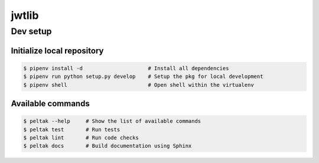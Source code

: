 ###########
jwtlib
###########

.. readme_inclusion_marker


Dev setup
~~~~~~~~~

Initialize local repository
---------------------------

.. code-block:: bash

    $ pipenv install -d                     # Install all dependencies
    $ pipenv run python setup.py develop    # Setup the pkg for local development
    $ pipenv shell                          # Open shell within the virtualenv


Available commands
------------------

.. code-block:: bash

    $ peltak --help     # Show the list of available commands
    $ peltak test       # Run tests
    $ peltak lint       # Run code checks
    $ peltak docs       # Build documentation using Sphinx
